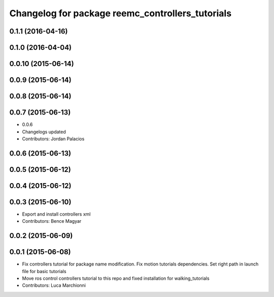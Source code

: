 ^^^^^^^^^^^^^^^^^^^^^^^^^^^^^^^^^^^^^^^^^^^^^^^^^
Changelog for package reemc_controllers_tutorials
^^^^^^^^^^^^^^^^^^^^^^^^^^^^^^^^^^^^^^^^^^^^^^^^^

0.1.1 (2016-04-16)
------------------

0.1.0 (2016-04-04)
------------------

0.0.10 (2015-06-14)
-------------------

0.0.9 (2015-06-14)
------------------

0.0.8 (2015-06-14)
------------------

0.0.7 (2015-06-13)
------------------
* 0.0.6
* Changelogs updated
* Contributors: Jordan Palacios

0.0.6 (2015-06-13)
------------------

0.0.5 (2015-06-12)
------------------

0.0.4 (2015-06-12)
------------------

0.0.3 (2015-06-10)
------------------
* Export and install controllers xml
* Contributors: Bence Magyar

0.0.2 (2015-06-09)
------------------

0.0.1 (2015-06-08)
------------------
* Fix controllers tutorial for package name modification. Fix motion tutorials dependencies. Set right path in launch file for basic tutorials
* Move ros control controllers tutorial to this repo and fixed installation for walking_tutorials
* Contributors: Luca Marchionni
